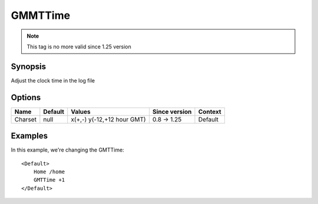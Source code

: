 GMMTTime
========

.. note:: This tag is no more valid since 1.25 version

Synopsis
--------
Adjust the clock time in the log file

Options
-------

========== ========= =================== ============= =======
Name       Default   Values              Since version Context
========== ========= =================== ============= =======
Charset    null      x(+,-)              0.8 -> 1.25   Default
                     y(-12,+12 hour GMT)
========== ========= =================== ============= =======

Examples
--------
In this example, we're changing the GMTTime::

    <Default>
        Home /home
        GMTTime +1
    </Default>
